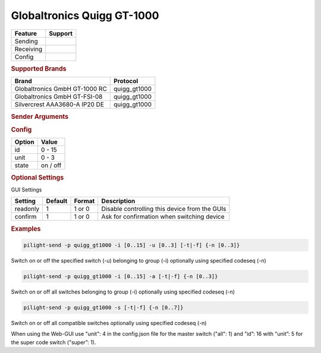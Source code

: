 .. |yes| image:: ../../../images/yes.png
.. |no| image:: ../../../images/no.png

.. role:: underline
   :class: underline

Globaltronics Quigg GT-1000
===========================

+------------------+-------------+
| **Feature**      | **Support** |
+------------------+-------------+
| Sending          | |yes|       |
+------------------+-------------+
| Receiving        | |yes|       |
+------------------+-------------+
| Config           | |yes|       |
+------------------+-------------+

.. rubric:: Supported Brands

+-------------------------------+---------------+
| **Brand**                     | **Protocol**  |
+-------------------------------+---------------+
| Globaltronics GmbH GT-1000 RC | quigg_gt1000  |
+-------------------------------+---------------+
| Globaltronics GmbH GT-FSI-08  | quigg_gt1000  |
+-------------------------------+---------------+
| Silvercrest AAA3680-A IP20 DE | quigg_gt1000  |
+-------------------------------+---------------+

.. rubric:: Sender Arguments

.. code-block:: console
   :linenos:

   -t   send an on signal to a device
   -f   send an off signal to a device
   -i   control the device with this system id (1 ... 15)
   -u   control the device with this unit code (0 ... 3)
   -a   control all switches in the given group
   -s   control all switches in all groups

   The next two parameters are optional:

   -n   specify the code sequence to use (0 ... 3)
   -s   specify the super codes (0 ... 7)

   If the specified sequence does not exists, sequence 0 will be used instead.
   If not specified a sequence will be selected at random.

.. rubric:: Config

.. code-block:: json
   :linenos:

   {
     "devices": {
       "dimmer": {
         "protocol": [ "quigg_gt1000" ],
         "id": [{
           "id": 15,
           "unit": 0
         }],
         "state": "off"
       }
     },
     "gui": {
       "Lamp": {
         "name": "TV Backlit",
         "group": [ "Living" ],
         "media": [ "all" ]
       }
     }
   }

+------------------+-----------------+
| **Option**       | **Value**       |
+------------------+-----------------+
| id               | 0 - 15          |
+------------------+-----------------+
| unit             | 0 - 3           |
+------------------+-----------------+
| state            | on / off        |
+------------------+-----------------+

.. rubric:: Optional Settings

:underline:`GUI Settings`

+----------------------+-------------+------------+-----------------------------------------------------------+
| **Setting**          | **Default** | **Format** | **Description**                                           |
+----------------------+-------------+------------+-----------------------------------------------------------+
| readonly             | 1           | 1 or 0     | Disable controlling this device from the GUIs             |
+----------------------+-------------+------------+-----------------------------------------------------------+
| confirm              | 1           | 1 or 0     | Ask for confirmation when switching device                |
+----------------------+-------------+------------+-----------------------------------------------------------+

.. rubric:: Examples

.. code-block:: console

   pilight-send -p quigg_gt1000 -i [0..15] -u [0..3] [-t|-f] {-n [0..3]}

Switch on or off the specified switch (-u) belonging to group (-i) optionally using specified codeseq (-n)

.. code-block:: console

   pilight-send -p quigg_gt1000 -i [0..15] -a [-t|-f] {-n [0..3]}

Switch on or off all switches belonging to group (-i) optionally using specified codeseq (-n)

.. code-block:: console

   pilight-send -p quigg_gt1000 -s [-t|-f] {-n [0..7]}

Switch on or off all compatible switches optionally using specified codeseq (-n)

When using the Web-GUI use "unit": 4 in the config.json file for the master switch ("all": 1) and "id”: 16 with "unit”: 5 for the super code switch ("super”: 1).
